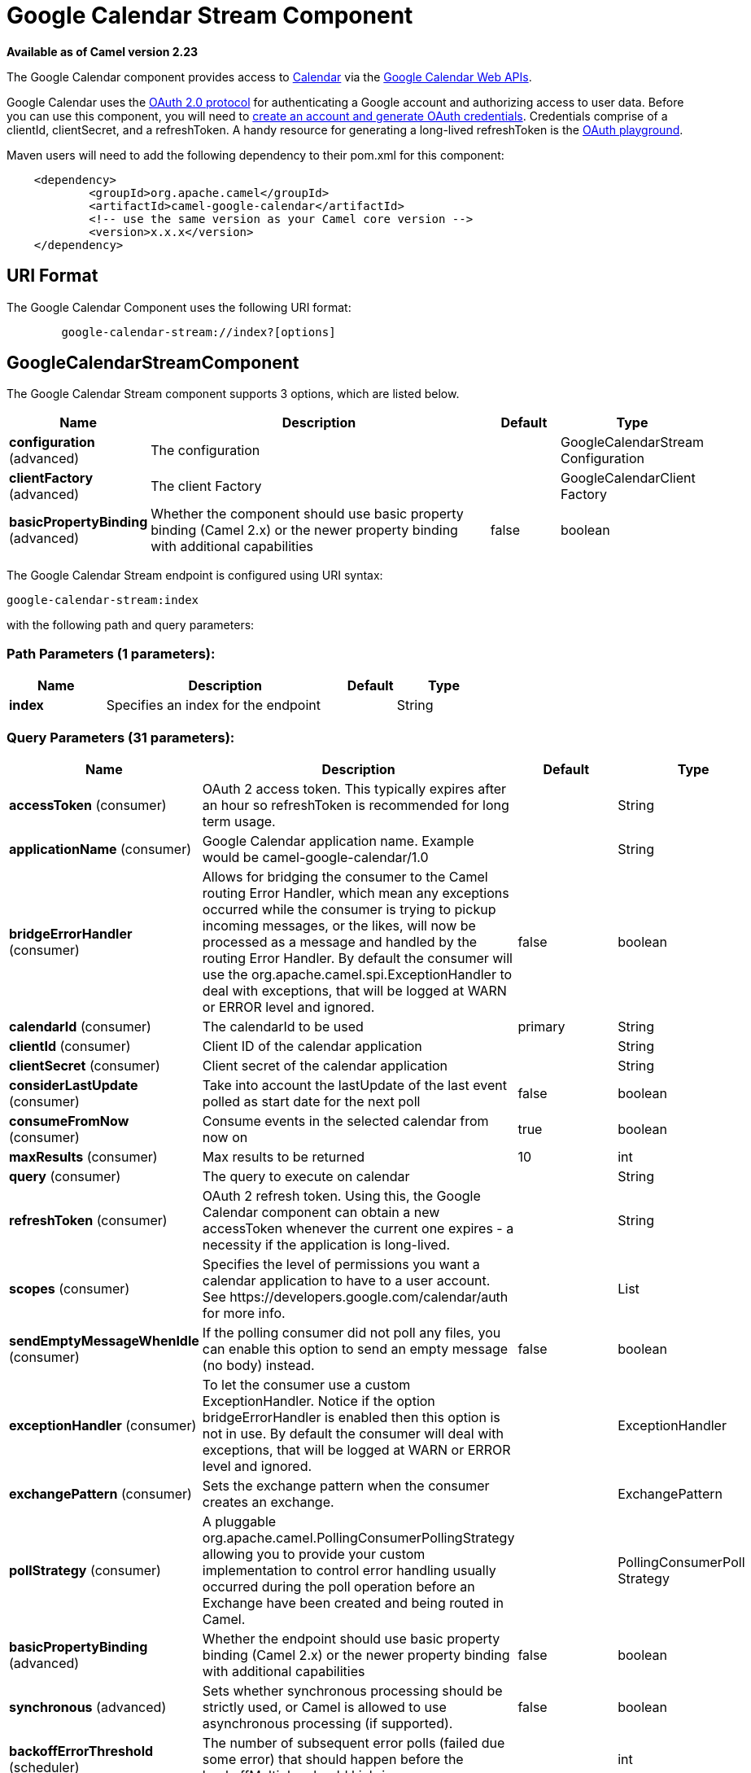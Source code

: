 [[google-calendar-stream-component]]
= Google Calendar Stream Component

*Available as of Camel version 2.23*

The Google Calendar component provides access
to https://calendar.google.com[Calendar] via
the https://developers.google.com/calendar/overview[Google Calendar
Web APIs].

Google Calendar uses
the https://developers.google.com/accounts/docs/OAuth2[OAuth 2.0
protocol] for authenticating a Google account and authorizing access to
user data. Before you can use this component, you will need
to https://developers.google.com/calendar/auth[create an
account and generate OAuth credentials]. Credentials comprise of a
clientId, clientSecret, and a refreshToken. A handy resource for
generating a long-lived refreshToken is
the https://developers.google.com/oauthplayground[OAuth playground].

Maven users will need to add the following dependency to their pom.xml
for this component:

------------------------------------------------------
    <dependency>
            <groupId>org.apache.camel</groupId>
            <artifactId>camel-google-calendar</artifactId>
            <!-- use the same version as your Camel core version -->
            <version>x.x.x</version>
    </dependency>

------------------------------------------------------

== URI Format

The Google Calendar Component uses the following URI format:

--------------------------------------------------------
        google-calendar-stream://index?[options]

--------------------------------------------------------

== GoogleCalendarStreamComponent


// component options: START
The Google Calendar Stream component supports 3 options, which are listed below.



[width="100%",cols="2,5,^1,2",options="header"]
|===
| Name | Description | Default | Type
| *configuration* (advanced) | The configuration |  | GoogleCalendarStream Configuration
| *clientFactory* (advanced) | The client Factory |  | GoogleCalendarClient Factory
| *basicPropertyBinding* (advanced) | Whether the component should use basic property binding (Camel 2.x) or the newer property binding with additional capabilities | false | boolean
|===
// component options: END




// endpoint options: START
The Google Calendar Stream endpoint is configured using URI syntax:

----
google-calendar-stream:index
----

with the following path and query parameters:

=== Path Parameters (1 parameters):


[width="100%",cols="2,5,^1,2",options="header"]
|===
| Name | Description | Default | Type
| *index* | Specifies an index for the endpoint |  | String
|===


=== Query Parameters (31 parameters):


[width="100%",cols="2,5,^1,2",options="header"]
|===
| Name | Description | Default | Type
| *accessToken* (consumer) | OAuth 2 access token. This typically expires after an hour so refreshToken is recommended for long term usage. |  | String
| *applicationName* (consumer) | Google Calendar application name. Example would be camel-google-calendar/1.0 |  | String
| *bridgeErrorHandler* (consumer) | Allows for bridging the consumer to the Camel routing Error Handler, which mean any exceptions occurred while the consumer is trying to pickup incoming messages, or the likes, will now be processed as a message and handled by the routing Error Handler. By default the consumer will use the org.apache.camel.spi.ExceptionHandler to deal with exceptions, that will be logged at WARN or ERROR level and ignored. | false | boolean
| *calendarId* (consumer) | The calendarId to be used | primary | String
| *clientId* (consumer) | Client ID of the calendar application |  | String
| *clientSecret* (consumer) | Client secret of the calendar application |  | String
| *considerLastUpdate* (consumer) | Take into account the lastUpdate of the last event polled as start date for the next poll | false | boolean
| *consumeFromNow* (consumer) | Consume events in the selected calendar from now on | true | boolean
| *maxResults* (consumer) | Max results to be returned | 10 | int
| *query* (consumer) | The query to execute on calendar |  | String
| *refreshToken* (consumer) | OAuth 2 refresh token. Using this, the Google Calendar component can obtain a new accessToken whenever the current one expires - a necessity if the application is long-lived. |  | String
| *scopes* (consumer) | Specifies the level of permissions you want a calendar application to have to a user account. See \https://developers.google.com/calendar/auth for more info. |  | List
| *sendEmptyMessageWhenIdle* (consumer) | If the polling consumer did not poll any files, you can enable this option to send an empty message (no body) instead. | false | boolean
| *exceptionHandler* (consumer) | To let the consumer use a custom ExceptionHandler. Notice if the option bridgeErrorHandler is enabled then this option is not in use. By default the consumer will deal with exceptions, that will be logged at WARN or ERROR level and ignored. |  | ExceptionHandler
| *exchangePattern* (consumer) | Sets the exchange pattern when the consumer creates an exchange. |  | ExchangePattern
| *pollStrategy* (consumer) | A pluggable org.apache.camel.PollingConsumerPollingStrategy allowing you to provide your custom implementation to control error handling usually occurred during the poll operation before an Exchange have been created and being routed in Camel. |  | PollingConsumerPoll Strategy
| *basicPropertyBinding* (advanced) | Whether the endpoint should use basic property binding (Camel 2.x) or the newer property binding with additional capabilities | false | boolean
| *synchronous* (advanced) | Sets whether synchronous processing should be strictly used, or Camel is allowed to use asynchronous processing (if supported). | false | boolean
| *backoffErrorThreshold* (scheduler) | The number of subsequent error polls (failed due some error) that should happen before the backoffMultipler should kick-in. |  | int
| *backoffIdleThreshold* (scheduler) | The number of subsequent idle polls that should happen before the backoffMultipler should kick-in. |  | int
| *backoffMultiplier* (scheduler) | To let the scheduled polling consumer backoff if there has been a number of subsequent idles/errors in a row. The multiplier is then the number of polls that will be skipped before the next actual attempt is happening again. When this option is in use then backoffIdleThreshold and/or backoffErrorThreshold must also be configured. |  | int
| *delay* (scheduler) | Milliseconds before the next poll. You can also specify time values using units, such as 60s (60 seconds), 5m30s (5 minutes and 30 seconds), and 1h (1 hour). | 500 | long
| *greedy* (scheduler) | If greedy is enabled, then the ScheduledPollConsumer will run immediately again, if the previous run polled 1 or more messages. | false | boolean
| *initialDelay* (scheduler) | Milliseconds before the first poll starts. You can also specify time values using units, such as 60s (60 seconds), 5m30s (5 minutes and 30 seconds), and 1h (1 hour). | 1000 | long
| *runLoggingLevel* (scheduler) | The consumer logs a start/complete log line when it polls. This option allows you to configure the logging level for that. | TRACE | LoggingLevel
| *scheduledExecutorService* (scheduler) | Allows for configuring a custom/shared thread pool to use for the consumer. By default each consumer has its own single threaded thread pool. |  | ScheduledExecutor Service
| *scheduler* (scheduler) | To use a cron scheduler from either camel-spring or camel-quartz component | none | ScheduledPollConsumer Scheduler
| *schedulerProperties* (scheduler) | To configure additional properties when using a custom scheduler or any of the Quartz, Spring based scheduler. |  | Map
| *startScheduler* (scheduler) | Whether the scheduler should be auto started. | true | boolean
| *timeUnit* (scheduler) | Time unit for initialDelay and delay options. | MILLISECONDS | TimeUnit
| *useFixedDelay* (scheduler) | Controls if fixed delay or fixed rate is used. See ScheduledExecutorService in JDK for details. | true | boolean
|===
// endpoint options: END
// spring-boot-auto-configure options: START
== Spring Boot Auto-Configuration

When using Spring Boot make sure to use the following Maven dependency to have support for auto configuration:

[source,xml]
----
<dependency>
  <groupId>org.apache.camel</groupId>
  <artifactId>camel-google-calendar-starter</artifactId>
  <version>x.x.x</version>
  <!-- use the same version as your Camel core version -->
</dependency>
----


The component supports 15 options, which are listed below.



[width="100%",cols="2,5,^1,2",options="header"]
|===
| Name | Description | Default | Type
| *camel.component.google-calendar-stream.basic-property-binding* | Whether the component should use basic property binding (Camel 2.x) or the newer property binding with additional capabilities | false | Boolean
| *camel.component.google-calendar-stream.client-factory* | The client Factory. The option is a org.apache.camel.component.google.calendar.GoogleCalendarClientFactory type. |  | String
| *camel.component.google-calendar-stream.configuration.access-token* | OAuth 2 access token. This typically expires after an hour so refreshToken is recommended for long term usage. |  | String
| *camel.component.google-calendar-stream.configuration.application-name* | Google Calendar application name. Example would be "camel-google-calendar/1.0" |  | String
| *camel.component.google-calendar-stream.configuration.calendar-id* | The calendarId to be used | primary | String
| *camel.component.google-calendar-stream.configuration.client-id* | Client ID of the calendar application |  | String
| *camel.component.google-calendar-stream.configuration.client-secret* | Client secret of the calendar application |  | String
| *camel.component.google-calendar-stream.configuration.consider-last-update* | Take into account the lastUpdate of the last event polled as start date for the next poll | false | Boolean
| *camel.component.google-calendar-stream.configuration.consume-from-now* | Consume events in the selected calendar from now on | true | Boolean
| *camel.component.google-calendar-stream.configuration.index* | Specifies an index for the endpoint |  | String
| *camel.component.google-calendar-stream.configuration.max-results* | Max results to be returned | 10 | Integer
| *camel.component.google-calendar-stream.configuration.query* | The query to execute on calendar |  | String
| *camel.component.google-calendar-stream.configuration.refresh-token* | OAuth 2 refresh token. Using this, the Google Calendar component can obtain a new accessToken whenever the current one expires - a necessity if the application is long-lived. |  | String
| *camel.component.google-calendar-stream.configuration.scopes* | Specifies the level of permissions you want a calendar application to have to a user account. See \https://developers.google.com/calendar/auth for more info. |  | List
| *camel.component.google-calendar-stream.enabled* | Whether to enable auto configuration of the google-calendar-stream component. This is enabled by default. |  | Boolean
|===
// spring-boot-auto-configure options: END


== Consumer

The consumer will poll by default with maxResults equals to 5.

For example

[source,java]
---------------------------------------------------------
from("google-calendar-stream://test?markAsRead=true&delay=5000&maxResults=5").to("mock:result");
---------------------------------------------------------

This route will consume the next five events starting from the date of polling.

   
